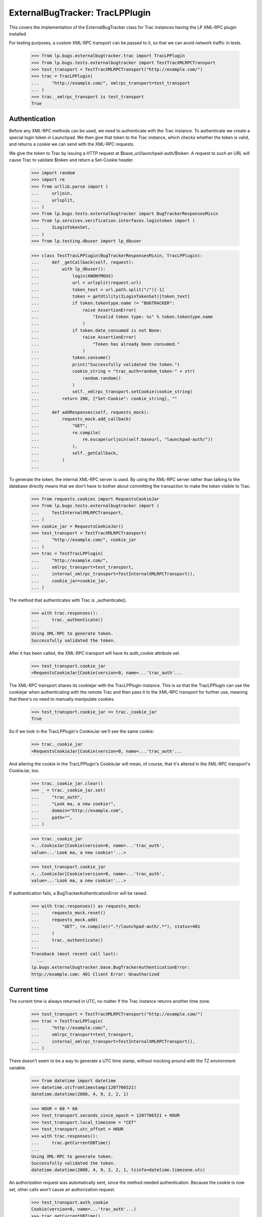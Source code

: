 ExternalBugTracker: TracLPPlugin
================================

This covers the implementation of the ExternalBugTracker class for Trac
instances having the LP XML-RPC plugin installed.

For testing purposes, a custom XML-RPC transport can be passed to it,
so that we can avoid network traffic in tests.

    >>> from lp.bugs.externalbugtracker.trac import TracLPPlugin
    >>> from lp.bugs.tests.externalbugtracker import TestTracXMLRPCTransport
    >>> test_transport = TestTracXMLRPCTransport("http://example.com/")
    >>> trac = TracLPPlugin(
    ...     "http://example.com/", xmlrpc_transport=test_transport
    ... )
    >>> trac._xmlrpc_transport is test_transport
    True


Authentication
--------------

Before any XML-RPC methods can be used, we need to authenticate with the
Trac instance. To authenticate we create a special login token in
Launchpad. We then give that token to the Trac instance, which checks
whether the token is valid, and returns a cookie we can send with the
XML-RPC requests.

We give the token to Trac by issuing a HTTP request at
$base_url/launchpad-auth/$token. A request to such an URL will cause
Trac to validate $token and return a Set-Cookie header.

    >>> import random
    >>> import re
    >>> from urllib.parse import (
    ...     urljoin,
    ...     urlsplit,
    ... )
    >>> from lp.bugs.tests.externalbugtracker import BugTrackerResponsesMixin
    >>> from lp.services.verification.interfaces.logintoken import (
    ...     ILoginTokenSet,
    ... )
    >>> from lp.testing.dbuser import lp_dbuser

    >>> class TestTracLPPlugin(BugTrackerResponsesMixin, TracLPPlugin):
    ...     def _getCallback(self, request):
    ...         with lp_dbuser():
    ...             login(ANONYMOUS)
    ...             url = urlsplit(request.url)
    ...             token_text = url.path.split("/")[-1]
    ...             token = getUtility(ILoginTokenSet)[token_text]
    ...             if token.tokentype.name != "BUGTRACKER":
    ...                 raise AssertionError(
    ...                     "Invalid token type: %s" % token.tokentype.name
    ...                 )
    ...             if token.date_consumed is not None:
    ...                 raise AssertionError(
    ...                     "Token has already been consumed."
    ...                 )
    ...             token.consume()
    ...             print("Successfully validated the token.")
    ...             cookie_string = "trac_auth=random_token-" + str(
    ...                 random.random()
    ...             )
    ...             self._xmlrpc_transport.setCookie(cookie_string)
    ...         return 200, {"Set-Cookie": cookie_string}, ""
    ...
    ...     def addResponses(self, requests_mock):
    ...         requests_mock.add_callback(
    ...             "GET",
    ...             re.compile(
    ...                 re.escape(urljoin(self.baseurl, "launchpad-auth/"))
    ...             ),
    ...             self._getCallback,
    ...         )
    ...

To generate the token, the internal XML-RPC server is used. By using the
XML-RPC server rather than talking to the database directly means that we
don't have to bother about committing the transaction to make the token
visible to Trac.

    >>> from requests.cookies import RequestsCookieJar
    >>> from lp.bugs.tests.externalbugtracker import (
    ...     TestInternalXMLRPCTransport,
    ... )
    >>> cookie_jar = RequestsCookieJar()
    >>> test_transport = TestTracXMLRPCTransport(
    ...     "http://example.com/", cookie_jar
    ... )
    >>> trac = TestTracLPPlugin(
    ...     "http://example.com/",
    ...     xmlrpc_transport=test_transport,
    ...     internal_xmlrpc_transport=TestInternalXMLRPCTransport(),
    ...     cookie_jar=cookie_jar,
    ... )

The method that authenticates with Trac is _authenticate().

    >>> with trac.responses():
    ...     trac._authenticate()
    ...
    Using XML-RPC to generate token.
    Successfully validated the token.

After it has been called, the XML-RPC transport will have its
auth_cookie attribute set.

    >>> test_transport.cookie_jar
    <RequestsCookieJar[Cookie(version=0, name=...'trac_auth'...

The XML-RPC transport shares its cookiejar with the TracLPPlugin instance.
This is so that the TracLPPlugin can use the cookiejar when authenticating
with the remote Trac and then pass it to the XML-RPC transport for further
use, meaning that there's no need to manually manipulate cookies.

    >>> test_transport.cookie_jar == trac._cookie_jar
    True

So if we look in the TracLPPlugin's CookieJar we'll see the same cookie:

    >>> trac._cookie_jar
    <RequestsCookieJar[Cookie(version=0, name=...'trac_auth'...

And altering the cookie in the TracLPPlugin's CookieJar will mean, of
course, that it's altered in the XML-RPC transport's CookieJar, too.

    >>> trac._cookie_jar.clear()
    >>> _ = trac._cookie_jar.set(
    ...     "trac_auth",
    ...     "Look ma, a new cookie!",
    ...     domain="http://example.com",
    ...     path="",
    ... )

    >>> trac._cookie_jar
    <...CookieJar[Cookie(version=0, name=...'trac_auth',
    value=...'Look ma, a new cookie!'...>

    >>> test_transport.cookie_jar
    <...CookieJar[Cookie(version=0, name=...'trac_auth',
    value=...'Look ma, a new cookie!'...>

If authentication fails, a BugTrackerAuthenticationError will be raised.

    >>> with trac.responses() as requests_mock:
    ...     requests_mock.reset()
    ...     requests_mock.add(
    ...         "GET", re.compile(r".*/launchpad-auth/.*"), status=401
    ...     )
    ...     trac._authenticate()
    ...
    Traceback (most recent call last):
      ...
    lp.bugs.externalbugtracker.base.BugTrackerAuthenticationError:
    http://example.com: 401 Client Error: Unauthorized


Current time
------------

The current time is always returned in UTC, no matter if the Trac
instance returns another time zone.

    >>> test_transport = TestTracXMLRPCTransport("http://example.com/")
    >>> trac = TestTracLPPlugin(
    ...     "http://example.com/",
    ...     xmlrpc_transport=test_transport,
    ...     internal_xmlrpc_transport=TestInternalXMLRPCTransport(),
    ... )

There doesn't seem to be a way to generate a UTC time stamp, without mocking
around with the TZ environment variable.

    >>> from datetime import datetime
    >>> datetime.utcfromtimestamp(1207706521)
    datetime.datetime(2008, 4, 9, 2, 2, 1)

    >>> HOUR = 60 * 60
    >>> test_transport.seconds_since_epoch = 1207706521 + HOUR
    >>> test_transport.local_timezone = "CET"
    >>> test_transport.utc_offset = HOUR
    >>> with trac.responses():
    ...     trac.getCurrentDBTime()
    ...
    Using XML-RPC to generate token.
    Successfully validated the token.
    datetime.datetime(2008, 4, 9, 2, 2, 1, tzinfo=datetime.timezone.utc)

An authorization request was automatically sent, since the method needed
authentication. Because the cookie is now set, other calls won't cause
an authorization request.

    >>> test_transport.auth_cookie
    Cookie(version=0, name=...'trac_auth'...)
    >>> trac.getCurrentDBTime()
    datetime.datetime(2008, 4, 9, 2, 2, 1, tzinfo=datetime.timezone.utc)

If the cookie gets expired, an authorization request is automatically
sent again.

    >>> test_transport.expireCookie(test_transport.auth_cookie)
    >>> with trac.responses():
    ...     trac.getCurrentDBTime()
    ...
    Using XML-RPC to generate token.
    Successfully validated the token.
    datetime.datetime(2008, 4, 9, 2, 2, 1, tzinfo=datetime.timezone.utc)


Getting modified bugs
---------------------

We only want to update the bug watches whose remote bugs have been
modified since the last time we checked.

In order to demonstrate this, we'll create some mock remote bugs for our
test XML-RPC transport to check.

    >>> from lp.bugs.tests.externalbugtracker import MockTracRemoteBug

    >>> remote_bugs = {
    ...     "1": MockTracRemoteBug("1", datetime(2008, 4, 1, 0, 0, 0)),
    ...     "2": MockTracRemoteBug("2", datetime(2007, 1, 1, 1, 1, 1)),
    ...     "3": MockTracRemoteBug("3", datetime(2008, 1, 1, 1, 2, 3)),
    ... }

    >>> test_transport.remote_bugs = remote_bugs

Calling the getModifiedRemoteBugs() method of our Trac instance and
passing it a list of bug IDs and a datetime object will return a list
of the IDs of the bugs which have been modified since that time.

    >>> bug_ids_to_check = ["1", "2", "3"]
    >>> last_checked = datetime(2008, 1, 1, 0, 0, 0)
    >>> test_transport.expireCookie(test_transport.auth_cookie)
    >>> with trac.responses():
    ...     for bug_id in sorted(
    ...         trac.getModifiedRemoteBugs(bug_ids_to_check, last_checked)
    ...     ):
    ...         print(bug_id)
    ...
    Using XML-RPC to generate token.
    Successfully validated the token.
    1
    3

Different last_checked times will result in different numbers of bugs
being returned.

    >>> last_checked = datetime(2008, 2, 1, 0, 0, 0)
    >>> test_transport.expireCookie(test_transport.auth_cookie)
    >>> with trac.responses():
    ...     for bug_id in sorted(
    ...         trac.getModifiedRemoteBugs(bug_ids_to_check, last_checked)
    ...     ):
    ...         print(bug_id)
    ...
    Using XML-RPC to generate token.
    Successfully validated the token.
    1

If no bugs have been updated since last_checked, getModifiedRemoteBugs()
will return an empty list.

    >>> last_checked = datetime(2008, 5, 1, 0, 0, 0)
    >>> test_transport.expireCookie(test_transport.auth_cookie)
    >>> with trac.responses():
    ...     trac.getModifiedRemoteBugs(bug_ids_to_check, last_checked)
    ...
    Using XML-RPC to generate token.
    Successfully validated the token.
    []

If we ask for bug ids that don't exist on the remote server, they will
also be returned. This is so that when we try to retrieve the status of
the missing bugs an error will be raised that we can then investigate.

    >>> bug_ids_to_check = ["1", "2", "3", "99", "100"]
    >>> last_checked = datetime(2008, 1, 1, 0, 0, 0)
    >>> test_transport.expireCookie(test_transport.auth_cookie)
    >>> with trac.responses():
    ...     for bug_id in sorted(
    ...         trac.getModifiedRemoteBugs(bug_ids_to_check, last_checked)
    ...     ):
    ...         print(bug_id)
    ...
    Using XML-RPC to generate token.
    Successfully validated the token.
    1
    100
    3
    99


Getting the status of remote bugs
---------------------------------

Like all other ExternalBugTrackers, the TracLPPlugin ExternalBugTracker
allows us to fetch bugs statuses from the remote bug tracker.

To demonstrate this, we'll add some statuses to our mock remote bugs.

    >>> test_transport.remote_bugs["1"].status = "open"
    >>> test_transport.remote_bugs["2"].status = "fixed"
    >>> test_transport.remote_bugs["3"].status = "reopened"

We need to call initializeRemoteBugDB() on our TracLPPlugin instance to
be able to retrieve remote statuses.

    >>> last_checked = datetime(2008, 1, 1, 0, 0, 0)
    >>> bugs_to_update = trac.getModifiedRemoteBugs(
    ...     bug_ids_to_check, last_checked
    ... )
    >>> test_transport.expireCookie(test_transport.auth_cookie)
    >>> with trac.responses():
    ...     trac.initializeRemoteBugDB(bugs_to_update)
    ...
    Using XML-RPC to generate token.
    Successfully validated the token.

Calling getRemoteStatus() on our example TracLPPlugin instance will
return the status for whichever bug we request.

    >>> print(trac.getRemoteStatus("1"))
    open

    >>> print(trac.getRemoteStatus("3"))
    reopened

If we try to get the status of bug 2 we'll get a BugNotFound error,
since that bug wasn't in the list of bugs that were modified since our
last_checked time.

    >>> trac.getRemoteStatus("2")
    Traceback (most recent call last):
      ...
    lp.bugs.externalbugtracker.base.BugNotFound: 2


Importing Comments
------------------

The TracLPPlugin class allows Launchpad to import comments from remote
systems that have the Launchpad plugin installed.

TracLPPlugin implements the ISupportsCommentImport interface, providing
three methods: getCommentIds(), getPosterForComment() and
getMessageForComment().

    >>> from lp.bugs.interfaces.externalbugtracker import (
    ...     ISupportsCommentImport,
    ... )
    >>> ISupportsCommentImport.providedBy(trac)
    True

We'll add some comments to our example bugs in order to demonstrate the
comment importing functionality.

    >>> import time
    >>> comment_datetime = datetime(2008, 4, 18, 17, 0, 0)
    >>> comment_timestamp = int(time.mktime(comment_datetime.timetuple()))

    >>> test_transport.remote_bugs["1"].comments = [
    ...     {
    ...         "id": "1-1",
    ...         "type": "comment",
    ...         "user": "Test <test@canonical.com>",
    ...         "comment": "Hello, world!",
    ...         "timestamp": comment_timestamp,
    ...     }
    ... ]
    >>> test_transport.remote_bugs["2"].comments = [
    ...     {
    ...         "id": "2-1",
    ...         "type": "comment",
    ...         "user": "test@canonical.com",
    ...         "comment": "Hello again, world!",
    ...         "timestamp": comment_timestamp,
    ...     },
    ...     {
    ...         "id": "2-2",
    ...         "type": "comment",
    ...         "user": "foo.bar",
    ...         "comment": "More commentary.",
    ...         "timestamp": comment_timestamp,
    ...     },
    ... ]

We also need an example Bug, BugTracker and BugWatch.

    >>> from lp.bugs.interfaces.bug import CreateBugParams
    >>> from lp.bugs.interfaces.bugtracker import BugTrackerType
    >>> from lp.registry.interfaces.person import IPersonSet
    >>> from lp.registry.interfaces.product import IProductSet
    >>> from lp.bugs.tests.externalbugtracker import new_bugtracker

    >>> bug_tracker = new_bugtracker(BugTrackerType.TRAC)

    >>> with lp_dbuser():
    ...     sample_person = getUtility(IPersonSet).getByEmail(
    ...         "test@canonical.com"
    ...     )
    ...     firefox = getUtility(IProductSet).getByName("firefox")
    ...     bug = firefox.createBug(
    ...         CreateBugParams(
    ...             sample_person,
    ...             "Yet another test bug",
    ...             "Yet another test description.",
    ...             subscribe_owner=False,
    ...         )
    ...     )
    ...     bug_watch = bug.addWatch(bug_tracker, "1", sample_person)
    ...     bug_watch_two = bug.addWatch(bug_tracker, "2", sample_person)
    ...     bug_watch_three = bug.addWatch(bug_tracker, "3", sample_person)
    ...     bug_watch_broken = bug.addWatch(bug_tracker, "123", sample_person)
    ...

getCommentIds() returns all the comment IDs for a given remote bug.
bug_watch is against remote bug 1, which has one comment.

    >>> test_transport.expireCookie(test_transport.auth_cookie)
    >>> bugs_to_update = ["1", "2", "3"]
    >>> with trac.responses():
    ...     trac.initializeRemoteBugDB(bugs_to_update)
    ...
    Using XML-RPC to generate token.
    Successfully validated the token.

    >>> for comment_id in trac.getCommentIds(bug_watch.remotebug):
    ...     print(comment_id)
    ...
    1-1

bug_watch_two is against remote bug 2, which has two comments.

    >>> for comment_id in trac.getCommentIds(bug_watch_two.remotebug):
    ...     print(comment_id)
    ...
    2-1
    2-2

bug_watch_three is against bug 3, which has no comments.

    >>> trac.getCommentIds(bug_watch_three.remotebug)
    []

Trying to call getCommentIds() on a bug that doesn't exist will raise a
BugNotFound error.

    >>> trac.getCommentIds(bug_watch_broken.remotebug)
    Traceback (most recent call last):
      ...
    lp.bugs.externalbugtracker.base.BugNotFound: 123

The fetchComments() method is used to pre-load a given set of comments
for a given bug before they are parsed.

Before fetchComments() is called for a given remote bug, that remote
bug's 'comments' field will be a list of comment IDs.

    >>> for comment_id in trac.bugs[1]["comments"]:
    ...     print(comment_id)
    ...
    1-1

After fetchComments() is called the bug's 'comments' field will contain
a dict in the form {<comment_id>: <comment_dict>}, which can then be
parsed.

    >>> remote_bug = bug_watch.remotebug
    >>> transaction.commit()

    >>> test_transport.expireCookie(test_transport.auth_cookie)
    >>> with trac.responses():
    ...     trac.fetchComments(remote_bug, ["1-1"])
    ...
    Using XML-RPC to generate token.
    Successfully validated the token.

    >>> for comment in trac.bugs[1]["comments"].values():
    ...     for key in sorted(comment.keys()):
    ...         print("%s: %s" % (key, comment[key]))
    ...
    comment: Hello, world!
    id: 1-1
    timestamp: 1208518200
    type: comment
    user: Test <test@canonical.com>

getPosterForComment() returns a tuple of (displayname, emailaddress) for
the poster of a given comment.

    >>> display_name, email = trac.getPosterForComment(
    ...     bug_watch.remotebug, "1-1"
    ... )
    >>> print(display_name, email)
    Test test@canonical.com

getPosterForComment() handles situations in which only an email address
is supplied for the 'user' field by returning None as the user's
displayname. When this is passed to IPersonSet.ensurePerson() a display
name will be generated for the user from their email address.

    >>> remote_bug = bug_watch_two.remotebug
    >>> transaction.commit()

    >>> trac.fetchComments(remote_bug, ["2-1", "2-2"])
    >>> display_name, email = trac.getPosterForComment(remote_bug, "2-1")
    >>> print(display_name, email)
    None test@canonical.com

getPosterForComment() will also return displayname, email tuples in
cases where the 'user' field is set to a plain username (e.g. 'foo').
However, in these cases it is the email address that will be set to
None.

    >>> display_name, email = trac.getPosterForComment(
    ...     bug_watch_two.remotebug, "2-2"
    ... )
    >>> print(display_name, email)
    foo.bar None

Finally, getMessageForComment() will return a Message instance for a
given comment. For the sake of brevity we'll use test@canonical.com as
the comment's poster.

    >>> from zope.component import getUtility
    >>> poster = getUtility(IPersonSet).getByEmail("test@canonical.com")
    >>> message_one = trac.getMessageForComment(
    ...     bug_watch.remotebug, "1-1", poster
    ... )

The Message returned by getMessageForComment() contains the full text of
the original comment.

    >>> print(message_one.text_contents)
    Hello, world!

The owner of the comment is set to the Person passed to
getMessageForComment().

    >>> print(message_one.owner.displayname)
    Sample Person


Pushing comments
----------------

The TracLPPlugin ExternalBugTracker implements the
ISupportsCommentPushing interface, which allows Launchpad to use it to
push comments to the remote bug tracker.

    >>> from lp.bugs.interfaces.externalbugtracker import (
    ...     ISupportsCommentPushing,
    ... )
    >>> ISupportsCommentPushing.providedBy(trac)
    True

ISupportsCommentPushing defines a method, addRemoteComment(), which is
responsible for pushing comments to the remote bug tracker. It accepts
two parameters: the ID of the remote bug to which to push the comment
and a Message instance containing the comment to be pushed. It returns
the ID assigned to the comment by the remote bug tracker.

To demonstrate this method, we'll create a comment to push.

    >>> from lp.services.messages.interfaces.message import IMessageSet
    >>> with lp_dbuser():
    ...     message = getUtility(IMessageSet).fromText(
    ...         "A subject", "An example comment to push.", poster
    ...     )
    ...

Calling addRemoteComment() on our TracLPPlugin instance will push the
comment to the remote bug tracker. We'll add it to bug three on the
remote tracker, which as yet has no comments.

    >>> test_transport.remote_bugs["3"].comments
    []

addRemoteComment() requires authentication with the remote trac
instance. We'll expire our auth cookie to demonstrate this.

    >>> test_transport.expireCookie(test_transport.auth_cookie)

    >>> message_text_contents = message.text_contents
    >>> message_rfc822msgid = message.rfc822msgid
    >>> transaction.commit()

    >>> with trac.responses():
    ...     remote_comment_id = trac.addRemoteComment(
    ...         "3", message_text_contents, message_rfc822msgid
    ...     )
    ...
    Using XML-RPC to generate token.
    Successfully validated the token.

    >>> print(remote_comment_id)
    3-1

If we look at our example remote server we can see that the comment has
been pushed to bug 3.

    >>> for comment in test_transport.remote_bugs["3"].comments:
    ...     for key in sorted(comment.keys()):
    ...         print("%s: %s" % (key, comment[key]))
    ...
    comment: An example comment to push.
    id: 3-1
    time: ...
    type: comment
    user: launchpad


Linking remote bugs to Launchpad bugs
-------------------------------------

The TracLPPlugin class implements the ISupportsBackLinking interface,
which allows it to tell the remote bug tracker which Launchpad bug
links to a given one of its bugs.

    >>> from lp.bugs.interfaces.externalbugtracker import ISupportsBackLinking
    >>> from zope.interface.verify import verifyObject
    >>> verifyObject(ISupportsBackLinking, trac)
    True

The getLaunchpadBugId() method will return the Launchpad bug ID for a
given remote bug. If no Launchpad bug has been linked to the remote bug,
getLaunchpadBugId() will return None.

getLaunchpadBugId() requires authentication.

    >>> test_transport.expireCookie(test_transport.auth_cookie)
    >>> with trac.responses():
    ...     launchpad_bug_id = trac.getLaunchpadBugId("3")
    ...
    Using XML-RPC to generate token.
    Successfully validated the token.

    >>> print(launchpad_bug_id)
    None

We call setLaunchpadBugId() to set the Launchpad bug ID for a remote
bug. setLaunchpadBugId() also requires authentication.

    >>> test_transport.expireCookie(test_transport.auth_cookie)
    >>> with trac.responses():
    ...     trac.setLaunchpadBugId(
    ...         "3", 15, "http://bugs.launchpad.test/bugs/xxx"
    ...     )
    ...
    Using XML-RPC to generate token.
    Successfully validated the token.

Calling getLaunchpadBugId() for remote bug 3 will now return 10, since
that's the Launchpad bug ID that we've just set.

    >>> print(trac.getLaunchpadBugId("3"))
    15

Passing a Launchpad bug ID of None to setLaunchpadBugId() will unset the
Launchpad bug ID for the remote bug.

    >>> trac.setLaunchpadBugId("3", None, None)
    >>> print(trac.getLaunchpadBugId("3"))
    None

If we try to call getLaunchpadBugId() or setLaunchpadBugId() for a
remote bug that doesn't exist, a BugNotFound error will be raised.

    >>> trac.getLaunchpadBugId("12345")
    Traceback (most recent call last):
      ...
    lp.bugs.externalbugtracker.base.BugNotFound: 12345

    >>> trac.setLaunchpadBugId(
    ...     "12345", 1, "http://bugs.launchpad.test/bugs/xxx"
    ... )
    Traceback (most recent call last):
      ...
    lp.bugs.externalbugtracker.base.BugNotFound: 12345
